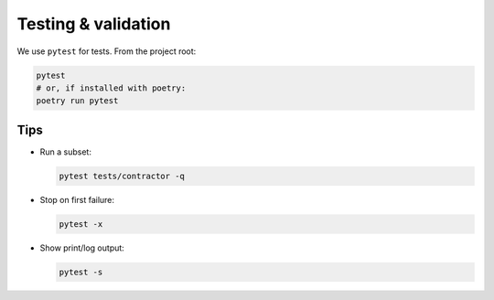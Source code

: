 Testing & validation
====================

We use ``pytest`` for tests. From the project root:

.. code-block:: bash

   pytest
   # or, if installed with poetry:
   poetry run pytest

Tips
----

- Run a subset:

  .. code-block:: bash

     pytest tests/contractor -q

- Stop on first failure:

  .. code-block:: bash

     pytest -x

- Show print/log output:

  .. code-block:: bash

     pytest -s
